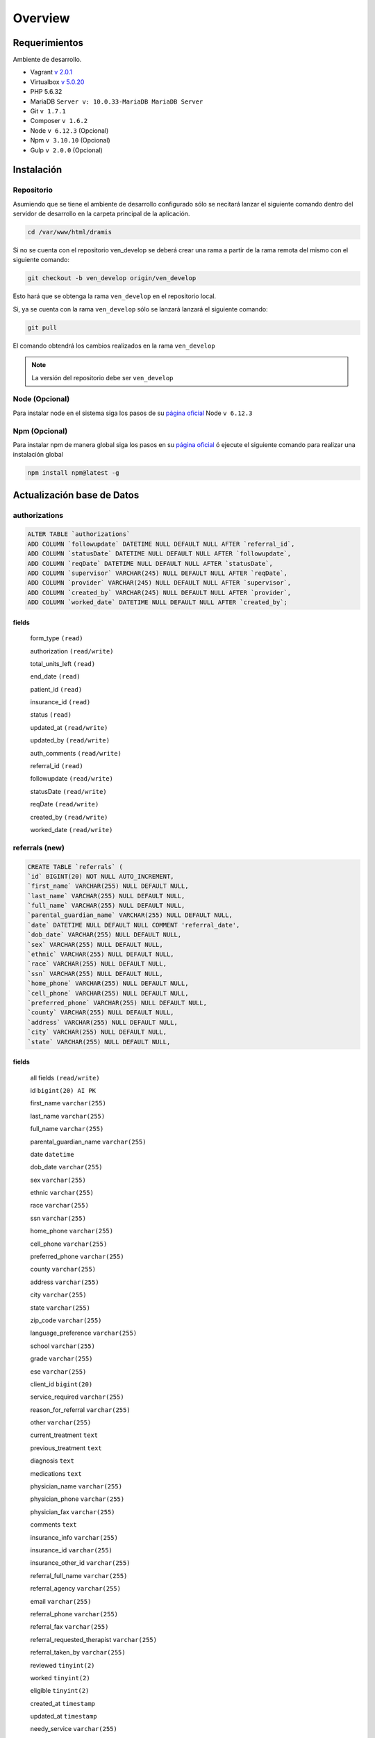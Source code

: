 ########
Overview
########

****************
Requerimientos
****************

Ambiente de desarrollo.

* Vagrant `v 2.0.1 <https://releases.hashicorp.com/vagrant/2.0.1/>`_
* Virtualbox `v 5.0.20 <https://www.virtualbox.org/wiki/Download_Old_Builds_5_0>`_
* PHP 5.6.32
* MariaDB ``Server v: 10.0.33-MariaDB MariaDB Server``
* Git ``v 1.7.1``
* Composer ``v 1.6.2``
* Node ``v 6.12.3`` (Opcional)
* Npm ``v 3.10.10`` (Opcional)
* Gulp ``v 2.0.0`` (Opcional)

************
Instalación
************

Repositorio
==================
Asumiendo que se tiene el ambiente de desarrollo configurado sólo se necitará lanzar el siguiente comando dentro del servidor de desarrollo en la carpeta principal de la aplicación.

.. code-block:: bash

    cd /var/www/html/dramis

Si no se cuenta con el repositorio ven_develop se deberá crear una rama a partir de la rama remota del mismo con el siguiente comando:

.. code-block:: bash

    git checkout -b ven_develop origin/ven_develop

Esto hará que se obtenga la rama ``ven_develop`` en el repositorio local. 

Si, ya se cuenta con la rama ``ven_develop`` sólo se lanzará lanzará el siguiente comando:

.. code-block:: bash

    git pull 
   

El comando obtendrá los cambios realizados en la rama ``ven_develop``

.. note::
    La versión del repositorio debe ser ``ven_develop``

Node (Opcional)
==================

Para instalar node en el sistema siga los pasos de su  `página oficial <https://nodejs.org/es/download/package-manager/>`_
Node ``v 6.12.3`` 

Npm (Opcional)
==================

Para instalar npm de manera global siga los pasos en su `página oficial <https://www.npmjs.com/get-npm>`_ ó ejecute el siguiente comando para realizar una instalación global

.. code-block:: bash

    npm install npm@latest -g

****************************
Actualización base de Datos
****************************

authorizations
====================

.. code-block:: mysql

    ALTER TABLE `authorizations` 
    ADD COLUMN `followupdate` DATETIME NULL DEFAULT NULL AFTER `referral_id`,
    ADD COLUMN `statusDate` DATETIME NULL DEFAULT NULL AFTER `followupdate`,
    ADD COLUMN `reqDate` DATETIME NULL DEFAULT NULL AFTER `statusDate`,
    ADD COLUMN `supervisor` VARCHAR(245) NULL DEFAULT NULL AFTER `reqDate`,
    ADD COLUMN `provider` VARCHAR(245) NULL DEFAULT NULL AFTER `supervisor`,
    ADD COLUMN `created_by` VARCHAR(245) NULL DEFAULT NULL AFTER `provider`,
    ADD COLUMN `worked_date` DATETIME NULL DEFAULT NULL AFTER `created_by`;
     
fields
--------------

    form_type ``(read)``

    authorization ``(read/write)``

    total_units_left ``(read)``
    
    end_date ``(read)``
    
    patient_id ``(read)``
    
    insurance_id ``(read)``
    
    status ``(read)``
    
    updated_at ``(read/write)``

    updated_by ``(read/write)``
    
    auth_comments ``(read/write)``
    
    referral_id ``(read)``
    
    followupdate ``(read/write)``
    
    statusDate ``(read/write)``
    
    reqDate ``(read/write)``
    
    created_by ``(read/write)``
    
    worked_date ``(read/write)``


referrals (new)
=================

.. code-block:: mysql

    CREATE TABLE `referrals` (
    `id` BIGINT(20) NOT NULL AUTO_INCREMENT,
    `first_name` VARCHAR(255) NULL DEFAULT NULL,
    `last_name` VARCHAR(255) NULL DEFAULT NULL,
    `full_name` VARCHAR(255) NULL DEFAULT NULL,
    `parental_guardian_name` VARCHAR(255) NULL DEFAULT NULL,
    `date` DATETIME NULL DEFAULT NULL COMMENT 'referral_date',
    `dob_date` VARCHAR(255) NULL DEFAULT NULL,
    `sex` VARCHAR(255) NULL DEFAULT NULL,
    `ethnic` VARCHAR(255) NULL DEFAULT NULL,
    `race` VARCHAR(255) NULL DEFAULT NULL,
    `ssn` VARCHAR(255) NULL DEFAULT NULL,
    `home_phone` VARCHAR(255) NULL DEFAULT NULL,
    `cell_phone` VARCHAR(255) NULL DEFAULT NULL,
    `preferred_phone` VARCHAR(255) NULL DEFAULT NULL,
    `county` VARCHAR(255) NULL DEFAULT NULL,
    `address` VARCHAR(255) NULL DEFAULT NULL,
    `city` VARCHAR(255) NULL DEFAULT NULL,
    `state` VARCHAR(255) NULL DEFAULT NULL,

fields
--------------
    all fields ``(read/write)``

    id ``bigint(20) AI PK``

    first_name ``varchar(255)``

    last_name ``varchar(255)``

    full_name ``varchar(255)``

    parental_guardian_name ``varchar(255)``

    date ``datetime``

    dob_date ``varchar(255)``

    sex ``varchar(255)``

    ethnic ``varchar(255)``

    race ``varchar(255)``

    ssn ``varchar(255)``

    home_phone ``varchar(255)``

    cell_phone ``varchar(255)``

    preferred_phone ``varchar(255)``

    county ``varchar(255)``

    address ``varchar(255)``

    city ``varchar(255)``

    state ``varchar(255)``

    zip_code ``varchar(255)``

    language_preference ``varchar(255)``

    school ``varchar(255)``

    grade ``varchar(255)``

    ese ``varchar(255)``

    client_id ``bigint(20)``

    service_required ``varchar(255)``

    reason_for_referral ``varchar(255)``

    other ``varchar(255)``

    current_treatment ``text``

    previous_treatment ``text``

    diagnosis ``text``

    medications ``text``

    physician_name ``varchar(255)``

    physician_phone ``varchar(255)``

    physician_fax ``varchar(255)``

    comments ``text``

    insurance_info ``varchar(255)``

    insurance_id ``varchar(255)``

    insurance_other_id ``varchar(255)``

    referral_full_name ``varchar(255)``

    referral_agency ``varchar(255)``

    email ``varchar(255)``

    referral_phone ``varchar(255)``

    referral_fax ``varchar(255)``

    referral_requested_therapist  ``varchar(255)``

    referral_taken_by ``varchar(255)``

    reviewed ``tinyint(2)``

    worked ``tinyint(2)``

    eligible ``tinyint(2)``

    created_at ``timestamp``

    updated_at ``timestamp``

    needy_service ``varchar(255)``

    closed ``tinyint(2)``

    referral_comments ``text``

    client_type ``varchar(255)``

    creation_assigned_to ``varchar(255)``

    creation_date ``datetime``

    patient_id ``int(50)``

    evaluationReq ``tinyint(2)``

    TherapyCenter ``varchar(255)``

    TherapyCenterSAssignedDate ``datetime``

    verified_by ``varchar(255)``

    created_by_user ``tinyint(2)``

    referred_by ``varchar(255)``


referral_services (new) all fields read/write 
===============================================

.. code-block:: mysql

    CREATE TABLE `referral_services` (
    `id` BIGINT(20) NOT NULL AUTO_INCREMENT,
    `name` VARCHAR(145) NULL DEFAULT NULL,
    `prefix` VARCHAR(45) NULL DEFAULT NULL,
    PRIMARY KEY (`id`),
    UNIQUE INDEX `name_UNIQUE` (`name` ASC),
    UNIQUE INDEX `prefix_UNIQUE` (`prefix` ASC));

fields
--------
    id ``bigint(20) AI PK``

    name ``varchar(145)``

    prefix ``varchar(45)``

patient_staff_assignment all fields read
===========================================

fields
--------

    patient_staff_id ``int(12) AI PK``

    patient_id ``int(12)``

    staff_id ``int(12)``

    staff_title ``varchar(250)``

    status ``int(1)``

    treatment ``int(1)``

    trans_id ``int(11)``

    assigned_by ``varchar(45)``

    date ``timestamp``


insurance_companies all fields read
-------------------------------------
    id ``int(11) AI PK``

    name ``varchar(255)``

    attn ``varchar(255)``

    cms_id ``varchar(15)``

    freeb_type ``tinyint(2)``

    x12_receiver_id ``varchar(25)``

    x12_default_partner_id ``int(11)``

    alt_cms_id ``varchar(15)``



patient_data all fields read
-------------------------------
    *

Modificación de base de datos (alters)
=======================================

Se ha resuelto agregar un campo en la base de datos llamado "disabled" en la tabla "authorizations". Con este nuevo ajuste se podrá lograr el funcionamiento esperado. A continuación se presenta el query de este cambio

.. code-block:: sql

    ALTER TABLE `authorizations` 
    ADD COLUMN `disabled` TINYINT(1) NULL DEFAULT 0 AFTER `worked_date`;



***************************************
Inventario de archivos modificados
***************************************

En esta versión se proporcina la lista de los siguientes archivos modificados:



|  html/
| ├─ api/
| │ ├─ ``index.php``
| │ ├─ controllers/  
| │ ├── ``Authorization.php``
| │ ├── ``ClinicReferral.php``
| │ ├── ``WpFormController.php``
| │ ├─ models/  
| │ ├── ``Authorization.php``
| │ ├── ``Patient.php``
| │ ├── ``Staff.php``
| │ ├── ``ReferralService.php`` (Nuevo)
| │ └── ``Referral.php`` (Nuevo)
| │     
| ├─ interface/
| │ ├─ patient_file/  
| │ │ ├─ summary/
| │ │ ├── ``authorizations_full.php``  
| │ │ └── ``record_authorization.php``  
| │ │
| │ ├─ main/
| │ │ └── ``left_nav.php``
| │ ├─ wp_forms/  
| └ └──── ``*``

.. note:: 
    Las descripciones de los códigos actualizados se podrán observar en el historial de git.

******************
FrontEnd Compiler
******************

El frontend se ha recompilado con el gestor de tareas gulp, este proceso totalmente opcional y se realiza en tal caso cuando al hacer un ``git pull`` el servidor no reconozca los cambios del frontend. 

Los motivos por los que se ha utilizado dicho gestor es debido a que cuando los archivos ``.js`` en la carpeta ``/var/www/html/dramis/html/interface/wp_forms/js`` eran modificados, el servidor no detectaba los cambios. 

Se decidió usar gulp para generar una nueva versión del archivo y obligar al servidor que liste el nuevo archivo.

El proceso consiste en que el gestor de tareas gulp genera un ``rev-manifest.json`` en la carpeta  ``/var/www/html/dramis/html/interface/wp_forms/assets`` 

.. code-block:: js

    {
    "app.js": "app-0806c0cadf.js",
    "camdComponent.js": "camdComponent-80bd8a0091.js",
    "cbhssamComponent.js": "cbhssamComponent-f99c929ecf.js",
    "csamComponent.js": "csamComponent-c9e1291a62.js",
    "referraldetails.js": "referraldetails-493f1167ff.js"
    }

En este ejemplo se puede observar un json de tipo ``key-value`` donde:

* key: representa el nombre del archivo modificado. ``"app.js"``
* value: representa la versión del archivo. ``"app-0806c0cadf.js"``

En la carpera ``wp_forms`` vienen incluidos los archivos de configuración del gestor de tareas ``gulp``. Estos archivos son:

* gulpfile.js (archivo de configuración)
* package.json (gestor de paquetes)

En caso de que se requiera compilar los archivos ``.js`` localizados en wp_forms/js/* en primera instacia se deberá activar la instalación de gulp mediante npm ejecutando el siguiente comando detro de la carpeta ``wp_forms`` 

.. code-block:: bash

    npm install --save

Esto hará que se descarguen todas las depenencias necesarias a nivel local para que el gestor de tareas gulp funcione.


Después de activar la instalación sólo se deberá ejecutar el siguiente comando para compilar los archivos js modificados 

.. code-block:: bash

    npm run build
